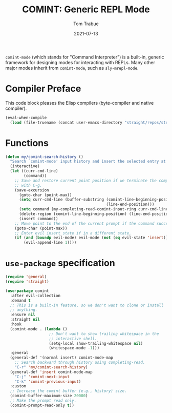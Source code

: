 #+TITLE:   COMINT: Generic REPL Mode
#+AUTHOR:  Tom Trabue
#+EMAIL:   tom.trabue@gmail.com
#+DATE:    2021-07-13
#+TAGS:
#+STARTUP: fold

=comint-mode= (which stands for "Command Interpreter") is a built-in, generic
framework for designing modes for interacting with REPLs. Many other major modes
inherit from =comint-mode=, such as =sly-mrepl-mode=.

* Compiler Preface
This code block pleases the Elisp compilers (byte-compiler and native compiler).

#+begin_src emacs-lisp
  (eval-when-compile
    (load (file-truename (concat user-emacs-directory "straight/repos/straight.el/bootstrap.el"))))
#+end_src

* Functions
  #+begin_src emacs-lisp
    (defun my/comint-search-history ()
      "Search `comint-mode' input history and insert the selected entry at point."
      (interactive)
      (let ((curr-cmd-line)
            (command))
        ;; Save and restore current point position if we terminate the completion
        ;; with C-g.
        (save-excursion
          (goto-char (point-max))
          (setq curr-cmd-line (buffer-substring (comint-line-beginning-position)
                                                (line-end-position)))
          (setq command (my-completing-read-comint-input-ring curr-cmd-line))
          (delete-region (comint-line-beginning-position) (line-end-position))
          (insert command))
        ;; Move point to the end of the current prompt if the command succeeds.
        (goto-char (point-max))
        ;; Enter evil insert state if in a different state.
        (if (and (boundp evil-mode) evil-mode (not (eq evil-state 'insert)))
            (evil-append-line 1))))
  #+end_src

* =use-package= specification
#+begin_src emacs-lisp
  (require 'general)
  (require 'straight)

  (use-package comint
    :after evil-collection
    :demand t
    ;; This is a built-in feature, so we don't want to clone or install
    ;; anything.
    :ensure nil
    :straight nil
    :hook
    (comint-mode . (lambda ()
                     ;; Don't want to show trailing whitespace in the
                     ;; interactive shell.
                     (setq-local show-trailing-whitespace nil)
                     (whitespace-mode -1)))
    :general
    (general-def '(normal insert) comint-mode-map
      ;; Search backward through history using completing-read.
      "C-r" 'my/comint-search-history)
    (general-def 'insert comint-mode-map
      "C-j" 'comint-next-input
      "C-k" 'comint-previous-input)
    :custom
    ;; Increase the comint buffer (e.g., history) size.
    (comint-buffer-maximum-size 20000)
    ;; Make the prompt read only.
    (comint-prompt-read-only t))
#+end_src
